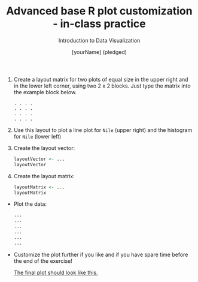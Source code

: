 #+TITLE:  Advanced base R plot customization - in-class practice
#+AUTHOR: [yourName] (pledged)
#+Subtitle: Introduction to Data Visualization
#+STARTUP: hideblocks overview indent inlineimages
#+PROPERTY: header-args:R :exports both :results output :session *R*

1) Create a layout matrix for two plots of equal size in the upper
   right and in the lower left corner, using two 2 x 2 blocks. Just
   type the matrix into the example block below.

   #+begin_example
   . . . .
   . . . .
   . . . .
   . . . .
   #+end_example

2) Use this layout to plot a line plot for ~Nile~ (upper right) and the
   histogram for ~Nile~ (lower left)

3) Create the layout vector:
   #+begin_src R
     layoutVector <- ...
     layoutVector
   #+end_src

4) Create the layout matrix:
   #+begin_src R
     layoutMatrix <- ...
     layoutMatrix
   #+end_src

- Plot the data:
  #+begin_src R :results graphics file :file "./img/nilelayout.png"
    ...
    ...
    ...
    ...
    ...
    ...
  #+end_src

- Customize the plot further if you like and if you have spare time
  before the end of the exercise!

   [[https://github.com/birkenkrahe/dviz/blob/piHome/img/5_nilelayout.png][The final plot should look like this.]]

   

   
